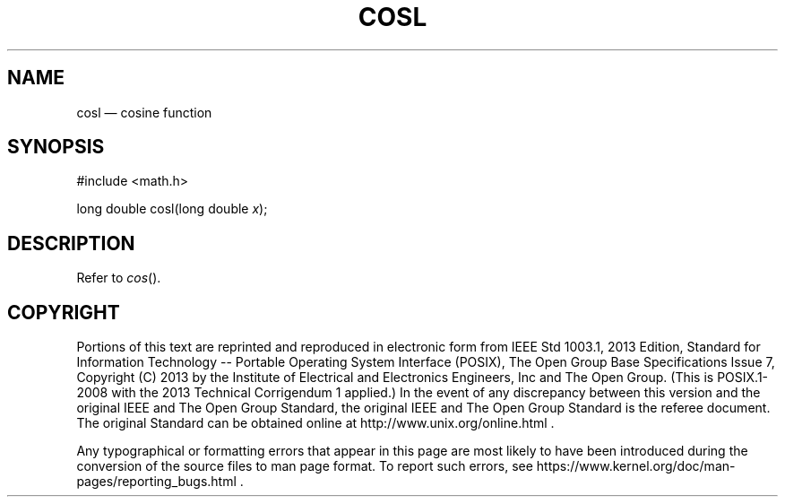 '\" et
.TH COSL "3" 2013 "IEEE/The Open Group" "POSIX Programmer's Manual"

.SH NAME
cosl
\(em cosine function
.SH SYNOPSIS
.LP
.nf
#include <math.h>
.P
long double cosl(long double \fIx\fP);
.fi
.SH DESCRIPTION
Refer to
.IR "\fIcos\fR\^(\|)".
.SH COPYRIGHT
Portions of this text are reprinted and reproduced in electronic form
from IEEE Std 1003.1, 2013 Edition, Standard for Information Technology
-- Portable Operating System Interface (POSIX), The Open Group Base
Specifications Issue 7, Copyright (C) 2013 by the Institute of
Electrical and Electronics Engineers, Inc and The Open Group.
(This is POSIX.1-2008 with the 2013 Technical Corrigendum 1 applied.) In the
event of any discrepancy between this version and the original IEEE and
The Open Group Standard, the original IEEE and The Open Group Standard
is the referee document. The original Standard can be obtained online at
http://www.unix.org/online.html .

Any typographical or formatting errors that appear
in this page are most likely
to have been introduced during the conversion of the source files to
man page format. To report such errors, see
https://www.kernel.org/doc/man-pages/reporting_bugs.html .
